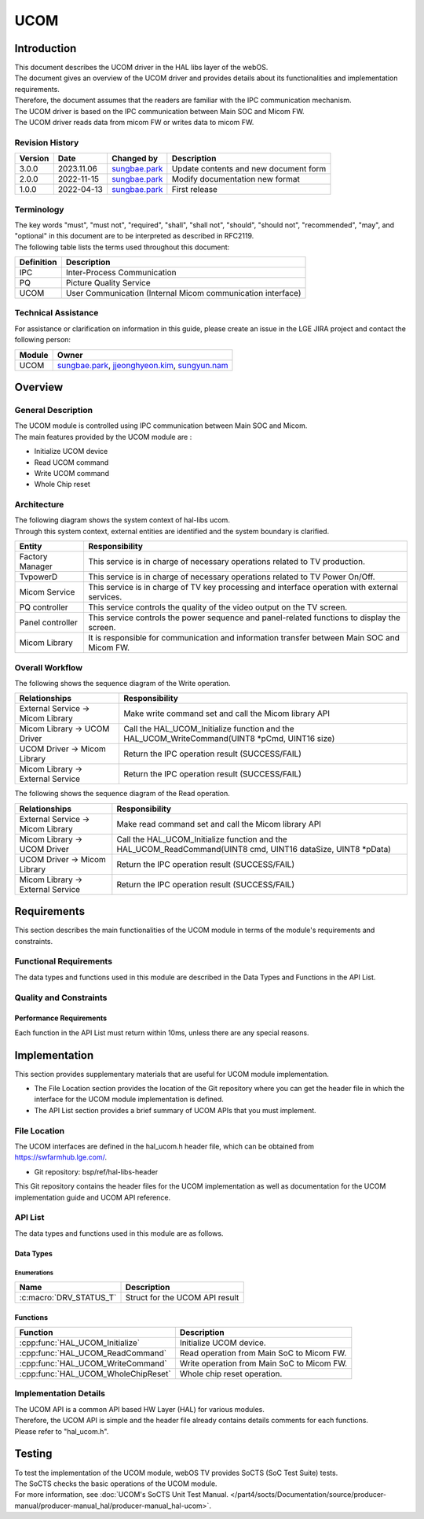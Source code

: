 UCOM
#######

.. _sungbae.park: sungbae.park@lge.com
.. _jjeonghyeon.kim: jjeonghyeon.kim@lge.com
.. _sungyun.nam: sungyun.nam@lge.com

Introduction
************

|  This document describes the UCOM driver in the HAL libs layer of the webOS.
|  The document gives an overview of the UCOM driver and provides details about its functionalities and implementation requirements.
|  Therefore, the document assumes that the readers are familiar with the IPC communication mechanism.
|  The UCOM driver is based on the IPC communication between Main SOC and Micom FW.
|  The UCOM driver reads data from micom FW or writes data to micom FW.

Revision History
================

======= ========== ===================== ======================
Version  Date        Changed by          Description
======= ========== ===================== ======================
3.0.0   2023.11.06   `sungbae.park`_     Update contents and new document form
2.0.0   2022-11-15   `sungbae.park`_     Modify documentation new format
1.0.0   2022-04-13   `sungbae.park`_     First release
======= ========== ===================== ======================

Terminology
===========

|  The key words "must", "must not", "required", "shall", "shall not", "should", "should not", "recommended", "may", and "optional" in this document are to be interpreted as described in RFC2119.
|  The following table lists the terms used throughout this document:

================= ==================================================
Definition                Description
================= ==================================================
IPC                Inter-Process Communication
PQ                 Picture Quality Service
UCOM               User Communication (Internal Micom communication interface)
================= ==================================================

Technical Assistance
====================
|  For assistance or clarification on information in this guide, please create an issue in the LGE JIRA project and contact the following person:

================= ============================
Module             Owner
================= ============================
UCOM               `sungbae.park`_,
                   `jjeonghyeon.kim`_,
                   `sungyun.nam`_
================= ============================


Overview
********

General Description
===================

|  The UCOM module is controlled using IPC communication between Main SOC and Micom.
|  The main features provided by the UCOM module are :
- Initialize UCOM device
- Read UCOM command
- Write UCOM command
- Whole Chip reset


Architecture
============

|  The following diagram shows the system context of hal-libs ucom.
|  Through this system context, external entities are identified and the system boundary is clarified.

.. image:: resources/ucom_dynamic_perspective.png
  :width: 100%

====================== ====================================================================================================
Entity                  Responsibility
====================== ====================================================================================================
Factory Manager         This service is in charge of necessary operations related to TV production.
TvpowerD                This service is in charge of necessary operations related to TV Power On/Off.
Micom Service           This service is in charge of TV key processing and interface operation with external services.
PQ controller           This service controls the quality of the video output on the TV screen.
Panel controller        This service controls the power sequence and panel-related functions to display the screen.
Micom Library           It is responsible for communication and information transfer between Main SOC and Micom FW.
====================== ====================================================================================================


Overall Workflow
================

|  The following shows the sequence diagram of the Write operation.

.. image:: resources/ucom_write_operation.png
  :width: 100%

====================================== ====================================================================================================
Relationships                           Responsibility
====================================== ====================================================================================================
External Service -> Micom Library       Make write command set and call the Micom library API
Micom Library -> UCOM Driver            Call the HAL_UCOM_Initialize function and the HAL_UCOM_WriteCommand(UINT8 *pCmd, UINT16 size)
UCOM Driver -> Micom Library            Return the IPC operation result (SUCCESS/FAIL)
Micom Library -> External Service       Return the IPC operation result (SUCCESS/FAIL)
====================================== ====================================================================================================

|  The following shows the sequence diagram of the Read operation.

.. image:: resources/ucom_read_operation.png
  :width: 100%

====================================== ====================================================================================================
Relationships                           Responsibility
====================================== ====================================================================================================
External Service -> Micom Library       Make read command set and call the Micom library API
Micom Library -> UCOM Driver            Call the HAL_UCOM_Initialize function and the HAL_UCOM_ReadCommand(UINT8 cmd, UINT16 dataSize, UINT8 *pData)
UCOM Driver -> Micom Library            Return the IPC operation result (SUCCESS/FAIL)
Micom Library -> External Service       Return the IPC operation result (SUCCESS/FAIL)
====================================== ====================================================================================================


Requirements
************

|  This section describes the main functionalities of the UCOM module in terms of the module's requirements and constraints.


Functional Requirements
=======================

|  The data types and functions used in this module are described in the Data Types and Functions in the API List.


Quality and Constraints
=======================

Performance Requirements
------------------------

|  Each function in the API List must return within 10ms, unless there are any special reasons.


Implementation
**************

|  This section provides supplementary materials that are useful for UCOM module implementation.
- The File Location section provides the location of the Git repository where you can get the header file in which the interface for the UCOM module implementation is defined.

- The API List section provides a brief summary of UCOM APIs that you must implement.


File Location
=============
|  The UCOM interfaces are defined in the hal_ucom.h header file, which can be obtained from https://swfarmhub.lge.com/.
- Git repository: bsp/ref/hal-libs-header
|  This Git repository contains the header files for the UCOM implementation as well as documentation for the UCOM implementation guide and UCOM API reference.


API List
========

|  The data types and functions used in this module are as follows.

Data Types
----------

Enumerations
^^^^^^^^^^^^

============================== ===================================
Name                           Description
============================== ===================================
:c:macro:`DRV_STATUS_T`        Struct for the UCOM API result
============================== ===================================

Functions
---------

==================================== ======================================================
Function                             Description
==================================== ======================================================
:cpp:func:`HAL_UCOM_Initialize`      Initialize UCOM device.
:cpp:func:`HAL_UCOM_ReadCommand`     Read operation from Main SoC to Micom FW.
:cpp:func:`HAL_UCOM_WriteCommand`    Write operation from Main SoC to Micom FW.
:cpp:func:`HAL_UCOM_WholeChipReset`  Whole chip reset operation.
==================================== ======================================================


Implementation Details
======================

| The UCOM API is a common API based HW Layer (HAL) for various modules.
| Therefore, the UCOM API is simple and the header file already contains details comments for each functions.
| Please refer to "hal_ucom.h".


Testing
*******
|  To test the implementation of the UCOM module, webOS TV provides SoCTS (SoC Test Suite) tests.
|  The SoCTS checks the basic operations of the UCOM module.
|  For more information, see :doc:`UCOM's SoCTS Unit Test Manual. </part4/socts/Documentation/source/producer-manual/producer-manual_hal/producer-manual_hal-ucom>`.
